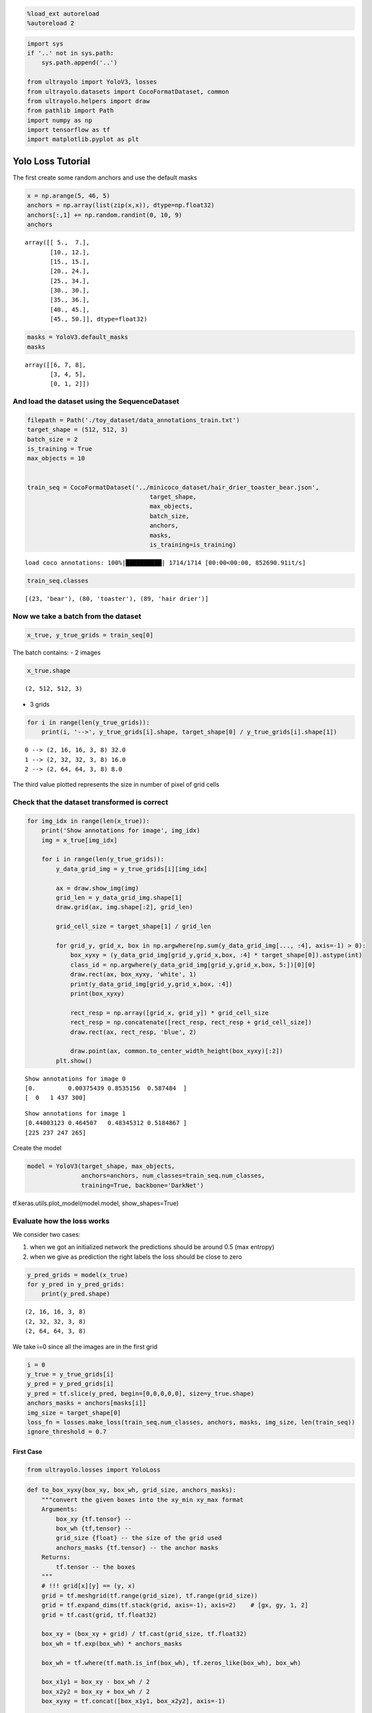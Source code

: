 .. code:: ipython3

    %load_ext autoreload
    %autoreload 2

.. code:: ipython3

    import sys
    if '..' not in sys.path:
        sys.path.append('..')
    
    from ultrayolo import YoloV3, losses
    from ultrayolo.datasets import CocoFormatDataset, common
    from ultrayolo.helpers import draw
    from pathlib import Path
    import numpy as np
    import tensorflow as tf
    import matplotlib.pyplot as plt

Yolo Loss Tutorial
==================

The first create some random anchors and use the default masks

.. code:: ipython3

    x = np.arange(5, 46, 5)
    anchors = np.array(list(zip(x,x)), dtype=np.float32)
    anchors[:,1] += np.random.randint(0, 10, 9)
    anchors




.. parsed-literal::

    array([[ 5.,  7.],
           [10., 12.],
           [15., 15.],
           [20., 24.],
           [25., 34.],
           [30., 30.],
           [35., 36.],
           [40., 45.],
           [45., 50.]], dtype=float32)



.. code:: ipython3

    masks = YoloV3.default_masks
    masks




.. parsed-literal::

    array([[6, 7, 8],
           [3, 4, 5],
           [0, 1, 2]])



And load the dataset using the SequenceDataset
----------------------------------------------

.. code:: ipython3

    filepath = Path('./toy_dataset/data_annotations_train.txt')
    target_shape = (512, 512, 3)
    batch_size = 2
    is_training = True
    max_objects = 10
    
    
    train_seq = CocoFormatDataset('../minicoco_dataset/hair_drier_toaster_bear.json',
                                      target_shape,
                                      max_objects,
                                      batch_size, 
                                      anchors,
                                      masks,
                                      is_training=is_training)


.. parsed-literal::

    load coco annotations: 100%|██████████| 1714/1714 [00:00<00:00, 852690.91it/s]


.. code:: ipython3

    train_seq.classes




.. parsed-literal::

    [(23, 'bear'), (80, 'toaster'), (89, 'hair drier')]



Now we take a batch from the dataset
------------------------------------

.. code:: ipython3

    x_true, y_true_grids = train_seq[0]

The batch contains: - 2 images

.. code:: ipython3

    x_true.shape




.. parsed-literal::

    (2, 512, 512, 3)



-  3 grids

.. code:: ipython3

    for i in range(len(y_true_grids)): 
        print(i, '-->', y_true_grids[i].shape, target_shape[0] / y_true_grids[i].shape[1])


.. parsed-literal::

    0 --> (2, 16, 16, 3, 8) 32.0
    1 --> (2, 32, 32, 3, 8) 16.0
    2 --> (2, 64, 64, 3, 8) 8.0


The third value plotted represents the size in number of pixel of grid
cells

Check that the dataset transformed is correct
---------------------------------------------

.. code:: ipython3

    for img_idx in range(len(x_true)):
        print('Show annotations for image', img_idx)
        img = x_true[img_idx]
    
        for i in range(len(y_true_grids)):
            y_data_grid_img = y_true_grids[i][img_idx]
            
            ax = draw.show_img(img)
            grid_len = y_data_grid_img.shape[1]
            draw.grid(ax, img.shape[:2], grid_len)
    
            grid_cell_size = target_shape[1] / grid_len
            
            for grid_y, grid_x, box in np.argwhere(np.sum(y_data_grid_img[..., :4], axis=-1) > 0):
                box_xyxy = (y_data_grid_img[grid_y,grid_x,box, :4] * target_shape[0]).astype(int)
                class_id = np.argwhere(y_data_grid_img[grid_y,grid_x,box, 5:])[0][0]
                draw.rect(ax, box_xyxy, 'white', 1)
                print(y_data_grid_img[grid_y,grid_x,box, :4])
                print(box_xyxy)
    
                rect_resp = np.array([grid_x, grid_y]) * grid_cell_size
                rect_resp = np.concatenate([rect_resp, rect_resp + grid_cell_size])
                draw.rect(ax, rect_resp, 'blue', 2)
    
                draw.point(ax, common.to_center_width_height(box_xyxy)[:2])
            plt.show()


.. parsed-literal::

    Show annotations for image 0
    [0.         0.00375439 0.8535156  0.587484  ]
    [  0   1 437 300]



.. image:: 3_check_yolo_loss_files/3_check_yolo_loss_16_1.png



.. image:: 3_check_yolo_loss_files/3_check_yolo_loss_16_2.png



.. image:: 3_check_yolo_loss_files/3_check_yolo_loss_16_3.png


.. parsed-literal::

    Show annotations for image 1
    [0.44003123 0.464507   0.48345312 0.5184867 ]
    [225 237 247 265]



.. image:: 3_check_yolo_loss_files/3_check_yolo_loss_16_5.png



.. image:: 3_check_yolo_loss_files/3_check_yolo_loss_16_6.png



.. image:: 3_check_yolo_loss_files/3_check_yolo_loss_16_7.png


Create the model

.. code:: ipython3

    model = YoloV3(target_shape, max_objects, 
                   anchors=anchors, num_classes=train_seq.num_classes, 
                   training=True, backbone='DarkNet')

tf.keras.utils.plot_model(model.model, show_shapes=True)

Evaluate how the loss works
---------------------------

We consider two cases:

1. when we got an initialized network the predictions should be around
   0.5 (max entropy)
2. when we give as prediction the right labels the loss should be close
   to zero

.. code:: ipython3

    y_pred_grids = model(x_true)
    for y_pred in y_pred_grids:
        print(y_pred.shape)


.. parsed-literal::

    (2, 16, 16, 3, 8)
    (2, 32, 32, 3, 8)
    (2, 64, 64, 3, 8)


We take i=0 since all the images are in the first grid

.. code:: ipython3

    i = 0
    y_true = y_true_grids[i]
    y_pred = y_pred_grids[i]
    y_pred = tf.slice(y_pred, begin=[0,0,0,0,0], size=y_true.shape)
    anchors_masks = anchors[masks[i]]
    img_size = target_shape[0]
    loss_fn = losses.make_loss(train_seq.num_classes, anchors, masks, img_size, len(train_seq))
    ignore_threshold = 0.7

First Case
~~~~~~~~~~

.. code:: ipython3

    from ultrayolo.losses import YoloLoss

.. code:: ipython3

    def to_box_xyxy(box_xy, box_wh, grid_size, anchors_masks):
        """convert the given boxes into the xy_min xy_max format
        Arguments:
            box_xy {tf.tensor} --
            box_wh {tf,tensor} --
            grid_size {float} -- the size of the grid used
            anchors_masks {tf.tensor} -- the anchor masks
        Returns:
            tf.tensor -- the boxes
        """
        # !!! grid[x][y] == (y, x)
        grid = tf.meshgrid(tf.range(grid_size), tf.range(grid_size))
        grid = tf.expand_dims(tf.stack(grid, axis=-1), axis=2)    # [gx, gy, 1, 2]
        grid = tf.cast(grid, tf.float32)
    
        box_xy = (box_xy + grid) / tf.cast(grid_size, tf.float32)
        box_wh = tf.exp(box_wh) * anchors_masks
    
        box_wh = tf.where(tf.math.is_inf(box_wh), tf.zeros_like(box_wh), box_wh)
    
        box_x1y1 = box_xy - box_wh / 2
        box_x2y2 = box_xy + box_wh / 2
        box_xyxy = tf.concat([box_x1y1, box_x2y2], axis=-1)
    
        return box_xyxy
    
    def process_predictions(y_pred, num_classes, anchors_masks):
        """process the predictions to transform from:
        -  pred_xy, pred_wh, pred_obj, pred_class
        into
        - box_xyxy, pred_obj, pred_class, pred_xywh
    
        Arguments:
            y_pred {tf.tensor} -- the predictions in the format 
                (NBATCH, x_center, y_center, width, heigth, obj, one_hot_classes)
            num_classes {int} -- the number of classes
            anchors_masks {tf.tensor} -- the anchors masks
    
        Returns:
            tuple -- box_xyxy, pred_obj, pred_class, pred_xywh
        """
        # anchors_masks = tf.gather(anchors, masks)
    
        pred_xy, pred_wh, pred_obj, pred_class = tf.split(y_pred,
                                                          (2, 2, 1, num_classes),
                                                          axis=-1)
    
        pred_xy = tf.sigmoid(pred_xy)
        pred_obj = tf.sigmoid(pred_obj)
        pred_class = tf.sigmoid(pred_class)
        pred_xywh = tf.concat((pred_xy, pred_wh), axis=-1)
    
        grid_size = tf.shape(y_pred)[1]
        box_xyxy = to_box_xyxy(pred_xy, pred_wh, grid_size, anchors_masks)
    
        return box_xyxy, pred_obj, pred_class, pred_xywh

.. code:: ipython3

    # 1. transform all pred outputs
    # y_pred: (batch_size, grid, grid, anchors, (x, y, w, h, obj, ...cls))
    anchors_masks_scaled = anchors_masks / img_size
    pred_xyxy, pred_obj, pred_class, pred_xywh = process_predictions(
                tf.cast(y_pred, tf.float32), train_seq.num_classes, anchors_masks_scaled
    )
    pred_xy = pred_xywh[..., 0:2]
    pred_wh = pred_xywh[..., 2:4]

We expect that considering the variable ``pred_xywh`` the predictions
should be: - for xy in in average 0.5 - for wh close to 0 - for xy1, xy2
close to 0.5

While considering ``pred_xyxy`` it should be around 0.5

.. code:: ipython3

    print('average xy', tf.reduce_mean(pred_xy))
    print('average hw', tf.reduce_mean(pred_wh))
    print('average xyxy', tf.reduce_mean(pred_xyxy))


.. parsed-literal::

    average xy tf.Tensor(0.5, shape=(), dtype=float32)
    average hw tf.Tensor(1.2739657e-09, shape=(), dtype=float32)
    average xyxy tf.Tensor(0.5, shape=(), dtype=float32)


This is valid for all the objecteness and classes

.. code:: ipython3

    print('average pred_obj', tf.reduce_mean(pred_obj))
    print('average pred_class', tf.reduce_mean(pred_class))


.. parsed-literal::

    average pred_obj tf.Tensor(0.5, shape=(), dtype=float32)
    average pred_class tf.Tensor(0.5, shape=(), dtype=float32)


.. code:: ipython3

    # 2. transform all true outputs
    # y_true: (batch_size, grid, grid, anchors, (x, y, w, h, obj, ...cls))
    true_box_xyxy, true_obj, true_class = tf.split(
        y_true, (4, 1, train_seq.num_classes), axis=-1)
    true_xy = (true_box_xyxy[..., 0:2] + true_box_xyxy[..., 2:4]) / 2
    true_wh = true_box_xyxy[..., 2:4] - true_box_xyxy[..., 0:2]

.. code:: ipython3

    box_loss_scale = 2 - true_wh[..., 0] * true_wh[..., 1]

3. inverting the pred box equations, to make it comparable with the
   transformations done for the predictions

.. code:: ipython3

    grid_size = tf.shape(y_true)[1]
    grid = tf.meshgrid(tf.range(grid_size), tf.range(grid_size))
    grid = tf.expand_dims(tf.stack(grid, axis=-1), axis=2)
    true_xy = true_xy * tf.cast(grid_size, tf.float32) - \
        tf.cast(grid, tf.float32)
    
    true_wh = tf.math.log(true_wh / anchors_masks_scaled)
    true_wh = tf.where(tf.math.is_inf(true_wh),
                       tf.zeros_like(true_wh), true_wh)

The line 8 contains the opposite transformation made for the predictions

::

   box_wh = tf.exp(box_wh) * anchors_masks

The masks are used to: 1. separate the boxes that contain objects and
should be considered in the objects loss 2. from the boxes that not
contain objects and should be considered in the **no object loss**

.. code:: ipython3

    # 4. calculate all masks
    obj_mask = tf.squeeze(true_obj, -1)
    # ignore false positive when iou is over threshold
    true_box_mask = tf.boolean_mask(
        true_box_xyxy, tf.cast(obj_mask, tf.bool))
    best_iou = tf.reduce_max(YoloLoss.broadcast_iou(
        pred_xyxy, true_box_mask), axis=-1)
    ignore_mask = tf.cast(best_iou < ignore_threshold, tf.float32)

Compute all the losses

-  xy, wh only with respect the objects that contains elements

.. code:: ipython3

    xy_loss = obj_mask * box_loss_scale * \
        tf.reduce_sum(tf.square(true_xy - pred_xy), axis=-1)
    wh_loss = obj_mask * box_loss_scale * \
        tf.reduce_sum(tf.square(true_wh - pred_wh), axis=-1)

-  the object and no object loss

You can check the whenever the loss is different to zero in the
``obj_loss`` is zero in the ``no_obj_loss`` and vice-versa

.. code:: ipython3

    obj_cross_entropy = tf.keras.metrics.binary_crossentropy(
        true_obj, pred_obj, from_logits=False)
    obj_loss = obj_mask * obj_cross_entropy
    no_obj_loss = (1 - obj_mask) * ignore_mask * obj_cross_entropy

-  The class loss is computed only for the cells the contains objects

.. code:: ipython3

    class_loss = obj_mask * tf.keras.metrics.binary_crossentropy(
                true_class, pred_class, from_logits=False)

-  everything is reduced to one value per image

.. code:: ipython3

    xy_loss = tf.reduce_sum(xy_loss, axis=(1, 2, 3))
    wh_loss = tf.reduce_sum(wh_loss, axis=(1, 2, 3))
    obj_loss = tf.reduce_sum(obj_loss, axis=(1, 2, 3))
    no_obj_loss = tf.reduce_sum(no_obj_loss, axis=(1, 2, 3))
    class_loss = tf.reduce_sum(class_loss, axis=(1, 2, 3))
    
    loss = xy_loss + wh_loss + obj_loss + no_obj_loss + class_loss
    
    loss




.. parsed-literal::

    <tf.Tensor: shape=(2,), dtype=float32, numpy=array([545.8325, 535.0147], dtype=float32)>



Second Case
~~~~~~~~~~~

-  y_true == y_pred

.. code:: ipython3

    i = 0
    y_true = y_true_grids[i]
    y_pred = y_true

-  Remember that y_pred is in format xy_min xy_max

.. code:: ipython3

    pred_xyxy, pred_obj, pred_class = tf.split(
            y_pred, (4, 1, train_seq.num_classes), axis=-1)
    
    pred_xy = (pred_xyxy[..., 0:2] + pred_xyxy[..., 2:4]) / 2
    pred_wh = pred_xyxy[..., 2:4] - pred_xyxy[..., 0:2]
    
    pred_xywh = tf.concat((pred_xy, pred_wh), axis=-1)

.. code:: ipython3

    true_box_xyxy, true_obj, true_class = tf.split(
                y_true, (4, 1, train_seq.num_classes), axis=-1)
    true_xy = (true_box_xyxy[..., 0:2] + true_box_xyxy[..., 2:4]) / 2
    true_wh = true_box_xyxy[..., 2:4] - true_box_xyxy[..., 0:2]

.. code:: ipython3

    box_loss_scale = 2 - true_wh[..., 0] * true_wh[..., 1]
    
    # 4. calculate all masks
    obj_mask = tf.squeeze(true_obj, -1)
    # ignore false positive when iou is over threshold
    true_box_mask = tf.boolean_mask(
        true_box_xyxy, tf.cast(obj_mask, tf.bool))
    best_iou = tf.reduce_max(YoloLoss.broadcast_iou(
        pred_xyxy, true_box_mask), axis=-1)
    ignore_mask = tf.cast(best_iou < ignore_threshold, tf.float32)

.. code:: ipython3

    # 5. compute all the losses
    xy_loss = obj_mask * box_loss_scale * \
        tf.reduce_sum(tf.square(true_xy - pred_xy), axis=-1)
    wh_loss = obj_mask * box_loss_scale * \
        tf.reduce_sum(tf.square(true_wh - pred_wh), axis=-1)

.. code:: ipython3

    obj_cross_entropy = tf.keras.metrics.binary_crossentropy(
        true_obj, pred_obj, from_logits=False)
    obj_loss = obj_mask * obj_cross_entropy
    no_obj_loss = (1 - obj_mask) * ignore_mask * obj_cross_entropy
    
    class_loss = obj_mask * tf.keras.metrics.binary_crossentropy(
        true_class, pred_class, from_logits=False)

.. code:: ipython3

    xy_loss = tf.reduce_sum(xy_loss, axis=(1, 2, 3))
    wh_loss = tf.reduce_sum(wh_loss, axis=(1, 2, 3))
    obj_loss = tf.reduce_sum(obj_loss, axis=(1, 2, 3))
    no_obj_loss = tf.reduce_sum(no_obj_loss, axis=(1, 2, 3))
    class_loss = tf.reduce_sum(class_loss, axis=(1, 2, 3))
    
    loss = xy_loss + wh_loss + obj_loss + no_obj_loss + class_loss
    loss




.. parsed-literal::

    <tf.Tensor: shape=(2,), dtype=float32, numpy=array([0., 0.], dtype=float32)>



The loss is 0 when the prediction is equal to the true values

Conclusion
----------

we have verified that the loss: - return max entropy value when the
network is initialized, and - return 0 when the y_pred is equal to
y_true
